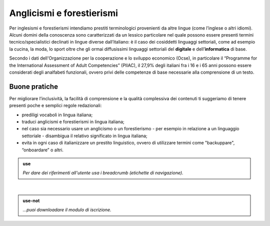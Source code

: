 Anglicismi e forestierismi
==========================
Per inglesismi e forestierismi intendiamo prestiti terminologici provenienti da altre lingue (come l’inglese o altri idiomi). Alcuni domini della conoscenza sono
caratterizzati da un lessico particolare nel quale possono essere presenti termini tecnico/specialistici declinati in lingue diverse dall’italiano: è il caso dei
cosiddetti linguaggi settoriali, come ad esempio la cucina, la moda, lo sport oltre che gli ormai diffusissimi linguaggi settoriali del **digitale** e
dell’**informatica** di base. 

Secondo i dati dell'Organizzazione per la cooperazione e lo sviluppo economico (Ocse), in particolare il “Programme for the International Assessment of Adult
Competencies” (PIIAC), il 27,9% degli italiani fra i 16 e i 65 anni possono essere considerati degli analfabeti funzionali, ovvero privi delle competenze di base
necessarie alla comprensione di un testo.

Buone pratiche
--------------

Per migliorare l’inclusività, la facilità di comprensione e la qualità complessiva dei contenuti ti suggeriamo di tenere presenti poche e semplici regole redazionali:

- prediligi vocaboli in lingua italiana;
- traduci anglicismi e forestierismi in lingua italiana; 
- nel caso sia necessario usare un anglicismo o un forestierismo - per esempio in relazione a un linguaggio settoriale - disambigua il relativo significato in lingua italiana; 
- evita in ogni caso di italianizzare un prestito linguistico, ovvero di utilizzare termini come "backuppare", “onboardare” o altri. 

.. admonition:: use

   *Per dare dei riferimenti all'utente usa i breadcrumb (etichette di navigazione).*

|

.. admonition:: use-not

   *...puoi downloadare il modulo di iscrizione.*
